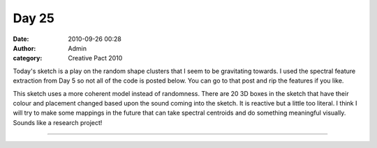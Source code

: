 Day 25
######
:date: 2010-09-26 00:28
:author: Admin
:category: Creative Pact 2010

Today's sketch is a play on the random shape clusters that I seem to be
gravitating towards. I used the spectral feature extraction from Day 5
so not all of the code is posted below. You can go to that post and rip
the features if you like.

This sketch uses a more coherent model instead of randomness. There are
20 3D boxes in the sketch that have their colour and placement changed
based upon the sound coming into the sketch. It is reactive but a little
too literal. I think I will try to make some mappings in the future that
can take spectral centroids and do something meaningful visually. Sounds
like a research project!

.. image:: /img/blog/creative-pact-2010/screen-1947.jpg
    :alt: Screenshot of software.

.. image:: /img/blog/creative-pact-2010/screen-1164.jpg
    :alt: Screenshot of software.

--------------

.. raw:: html

    <script src="http://gist-it.appspot.com/github/drart/CREATIVEPACT/blob/master/DAY25/DAY25.pde"></script>
    <script src="http://gist-it.appspot.com/github/drart/CREATIVEPACT/blob/master/DAY25/SPECTRAL.pde"></script>


